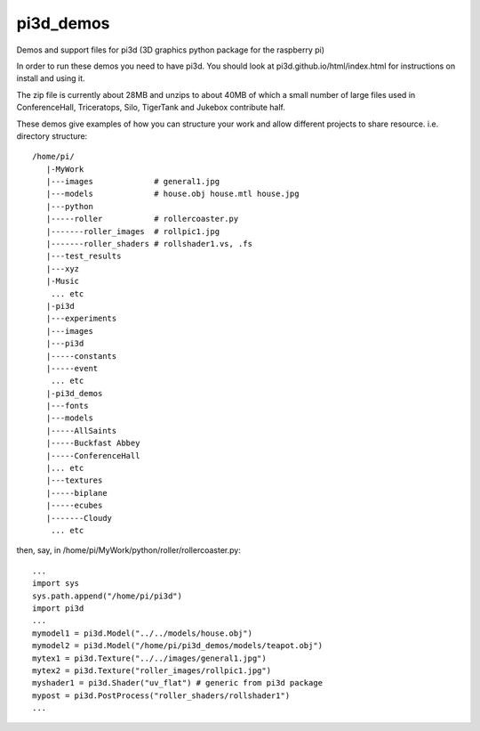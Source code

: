 pi3d_demos
==========

Demos and support files for pi3d (3D graphics python package for the
raspberry pi)

In order to run these demos you need to have pi3d. You should look at
pi3d.github.io/html/index.html for instructions on install and using it.

The zip file is currently about 28MB and unzips to about 40MB of which
a small number of large files used in ConferenceHall, Triceratops, Silo,
TigerTank and Jukebox contribute half.

These demos give examples of how you can structure your work and allow
different projects to share resource. i.e. directory structure::

    /home/pi/
       |-MyWork
       |---images             # general1.jpg
       |---models             # house.obj house.mtl house.jpg
       |---python
       |-----roller           # rollercoaster.py
       |-------roller_images  # rollpic1.jpg
       |-------roller_shaders # rollshader1.vs, .fs
       |---test_results
       |---xyz
       |-Music
        ... etc
       |-pi3d
       |---experiments
       |---images
       |---pi3d
       |-----constants
       |-----event
        ... etc
       |-pi3d_demos
       |---fonts
       |---models
       |-----AllSaints
       |-----Buckfast Abbey
       |-----ConferenceHall
       |... etc
       |---textures
       |-----biplane
       |-----ecubes
       |-------Cloudy
        ... etc

then, say, in /home/pi/MyWork/python/roller/rollercoaster.py::

    ...
    import sys
    sys.path.append("/home/pi/pi3d")
    import pi3d
    ...
    mymodel1 = pi3d.Model("../../models/house.obj")
    mymodel2 = pi3d.Model("/home/pi/pi3d_demos/models/teapot.obj")
    mytex1 = pi3d.Texture("../../images/general1.jpg")
    mytex2 = pi3d.Texture("roller_images/rollpic1.jpg")
    myshader1 = pi3d.Shader("uv_flat") # generic from pi3d package
    mypost = pi3d.PostProcess("roller_shaders/rollshader1")
    ...
